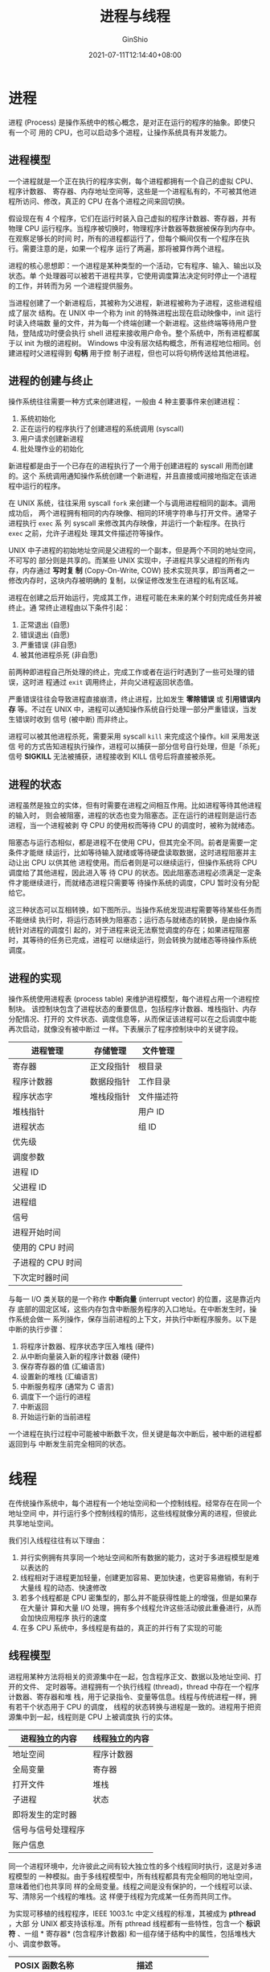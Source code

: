 #+hugo_categories: OperatingSystem
#+hugo_tags: Note Process Thread
#+hugo_draft: false
#+hugo_locale: zh
#+hugo_lastmod: 2022-04-07T19:32:33+08:00
#+hugo_auto_set_lastmod: nil
#+hugo_front_matter_key_replace: author>authors
#+hugo_custom_front_matter: :series ["Operating System Note"] :series_weight 1
#+title: 进程与线程
#+author: GinShio
#+date: 2021-07-11T12:14:40+08:00
#+email: ginshio78@gmail.com
#+description: GinShio | 现代操作系统第二章读书笔记
#+keywords: OperatingSystem Note Process Thread
#+export_file_name: OperatingSystem_001.zh-cn.txt


* 进程
进程 (Process) 是操作系统中的核心概念，是对正在运行的程序的抽象。即使只有一个可
用的 CPU，也可以启动多个进程，让操作系统具有并发能力。

** 进程模型
一个进程就是一个正在执行的程序实例，每个进程都拥有一个自己的虚拟 CPU、程序计数器、
寄存器、内存地址空间等，这些是一个进程私有的，不可被其他进程所访问、修改，真正的
CPU 在各个进程之间来回切换。

假设现在有 4 个程序，它们在运行时装入自己虚拟的程序计数器、寄存器，并有物理 CPU
运行程序。当程序被切换时，物理程序计数器等数据被保存到内存中。在观察足够长的时间
时，所有的进程都运行了，但每个瞬间仅有一个程序在执行。需要注意的是，如果一个程序
运行了两遍，那将被算作两个进程。

进程的核心思想即：一个进程是某种类型的一个活动，它有程序、输入、输出以及状态。单
个处理器可以被若干进程共享，它使用调度算法决定何时停止一个进程的工作，并转而为另
一个进程提供服务。

当进程创建了一个新进程后，其被称为父进程，新进程被称为子进程，这些进程组成了层次
结构。在 UNIX 中一个称为 init 的特殊进程出现在启动映像中，init 运行时读入终端数
量的文件，并为每一个终端创建一个新进程。这些终端等待用户登陆，登陆成功时便会执行
shell 进程来接收用户命令。整个系统中，所有进程都属于以 init 为根的进程树。
Windows 中没有层次结构概念，所有进程地位相同。创建进程时父进程得到 *句柄* 用于控
制子进程，但也可以将句柄传送给其他进程。


** 进程的创建与终止
操作系统往往需要一种方式来创建进程，一般由 4 种主要事件来创建进程：
  1. 系统初始化
  2. 正在运行的程序执行了创建进程的系统调用 (syscall)
  3. 用户请求创建新进程
  4. 批处理作业的初始化

新进程都是由于一个已存在的进程执行了一个用于创建进程的 syscall 用而创建的。这个
系统调用通知操作系统创建一个新进程，并且直接或间接地指定在该进程中运行的程序。

在 UNIX 系统，往往采用 syscall ~fork~ 来创建一个与调用进程相同的副本。调用成功后，
两个进程拥有相同的内存映像、相同的环境字符串与打开文件。通常子进程执行 ~exec~ 系
列 syscall 来修改其内存映像，并运行一个新程序。在执行 ~exec~ 之前，允许子进程处
理其文件描述符等操作。

UNIX 中子进程的初始地址空间是父进程的一个副本，但是两个不同的地址空间，不可写的
部分则是共享的。而某些 UNIX 实现中，子进程共享父进程的所有内存，内存通过 *写时复
制* (Copy-On-Write, COW) 技术实现共享，即当两者之一修改内存时，这块内存被明确的
复制，以保证修改发生在进程的私有区域。

进程在创建之后开始运行，完成其工作，进程可能在未来的某个时刻完成任务并被终止。通
常终止进程由以下条件引起：
  1. 正常退出 (自愿)
  2. 错误退出 (自愿)
  3. 严重错误 (非自愿)
  4. 被其他进程杀死 (非自愿)

前两种即进程自己所处理的终止，完成工作或者在运行时遇到了一些可处理的错误，这时进
程通过 ~exit~ 调用终止，并向父进程返回状态值。

严重错误往往会导致进程直接崩溃，终止进程，比如发生 *零除错误* 或 *引用错误内存*
等。不过在 UNIX 中，进程可以通知操作系统自行处理一部分严重错误，当发生错误时收到
信号 (被中断) 而非终止。

进程可以被其他进程杀死，需要采用 syscall ~kill~ 来完成这个操作。kill 采用发送信
号的方式告知进程执行操作，进程可以捕获一部分信号自行处理，但是「杀死」信号
*SIGKILL* 无法被捕获，进程接收到 KILL 信号后将直接被杀死。


** 进程的状态
进程虽然是独立的实体，但有时需要在进程之间相互作用。比如进程等待其他进程的输入时，
则会被阻塞，进程的状态也变为阻塞态。正在运行的进程则是运行态进程，当一个进程被剥
夺 CPU 的使用权而等待 CPU 的调度时，被称为就绪态。

阻塞态与运行态相似，都是进程不在使用 CPU，但其完全不同。前者是需要一定条件才能继
续运行，比如等待输入就绪或等待硬盘读取数据，这时进程阻塞并主动让出 CPU 以供其他
进程使用。而后者则是可以继续运行，但操作系统将 CPU 调度给了其他进程，因此进入等
待 CPU 的状态。因此阻塞态进程必须满足一定条件才能继续进行，而就绪态进程只需要等
待操作系统的调度，CPU 暂时没有分配给它。

这三种状态可以互相转换，如下图所示。当操作系统发现进程需要等待某些任务而不能继续
执行时，将运行态转换为阻塞态；运行态与就绪态的转换，是由操作系统针对进程的调度引
起的，对于进程来说无法察觉调度的存在；如果进程阻塞时，其等待的任务已完成，进程可
以继续运行，则会转换为就绪态等待操作系统调度。

[[file:../images/OperatingSystem/operatingsystem-process-status.svg]]


** 进程的实现
操作系统使用进程表 (process table) 来维护进程模型，每个进程占用一个进程控制块。
该控制块包含了进程状态的重要信息，包括程序计数器、堆栈指针、内存分配情况、打开的
文件状态、调度信息等，从而保证该进程可以在之后调度中能再次启动，就像没有被中断过
一样。下表展示了程序控制块中的关键字段。

|-------------------+------------+------------|
| 进程管理          | 存储管理   | 文件管理   |
|-------------------+------------+------------|
| 寄存器            | 正文段指针 | 根目录     |
| 程序计数器        | 数据段指针 | 工作目录   |
| 程序状态字        | 堆栈段指针 | 文件描述符 |
| 堆栈指针          |            | 用户 ID    |
| 进程状态          |            | 组 ID      |
| 优先级            |            |            |
| 调度参数          |            |            |
| 进程 ID           |            |            |
| 父进程 ID         |            |            |
| 进程组            |            |            |
| 信号              |            |            |
| 进程开始时间      |            |            |
| 使用的 CPU 时间   |            |            |
| 子进程的 CPU 时间 |            |            |
| 下次定时器时间    |            |            |

与每一 I/O 类关联的是一个称作 *中断向量* (interrupt vector) 的位置，这是靠近内存
底部的固定区域，这些内存包含中断服务程序的入口地址。在中断发生时，操作系统会做一
系列操作，保存当前进程的上下文，并执行中断程序服务。以下是中断的执行步骤：
  1. 将程序计数器、程序状态字压入堆栈 (硬件)
  2. 从中断向量装入新的程序计数器 (硬件)
  3. 保存寄存器的值 (汇编语言)
  4. 设置新的堆栈 (汇编语言)
  5. 中断服务程序 (通常为 C 语言)
  6. 调度下一个运行的进程
  7. 中断返回
  8. 开始运行新的当前进程

一个进程在执行过程中可能被中断数千次，但关键是每次中断后，被中断的进程都返回到与
中断发生前完全相同的状态。



* 线程
在传统操作系统中，每个进程有一个地址空间和一个控制线程。经常存在在同一个地址空间
中，并行运行多个控制线程的情形，这些线程就像分离的进程，但彼此共享地址空间。

我们引入线程往往有以下理由：
  1. 并行实例拥有共享同一个地址空间和所有数据的能力，这对于多进程模型是难以表达的
  2. 线程相对于进程更加轻量，创建更加容易、更加快速，也更容易撤销，有利于大量线
     程的动态、快速修改
  3. 若多个线程都是 CPU 密集型的，那么并不能获得性能上的增强，但是如果存在大量计
     算和大量 I/O 处理，拥有多个线程允许这些活动彼此重叠进行，从而会加快应用程序
     执行的速度
  4. 在多 CPU 系统中，多线程是有益的，真正的并行有了实现的可能


** 线程模型
进程用某种方法将相关的资源集中在一起，包含程序正文、数据以及地址空间、打开的文件、
定时器等。进程拥有一个执行线程 (thread)，thread 中存在一个程序计数器、寄存器和堆
栈，用于记录指令、变量等信息。线程与传统进程一样，拥有若干个状态用于 CPU 的调度，
线程的状态转换与进程是一致的。进程用于把资源集中到一起，线程则是 CPU 上被调度执
行的实体。

|--------------------+----------------|
| 进程独立的内容     | 线程独立的内容 |
|--------------------+----------------|
| 地址空间           | 程序计数器     |
| 全局变量           | 寄存器         |
| 打开文件           | 堆栈           |
| 子进程             | 状态           |
| 即将发生的定时器   |                |
| 信号与信号处理程序 |                |
| 账户信息           |                |

同一个进程环境中，允许彼此之间有较大独立性的多个线程同时执行，这是对多进程模型的
一种模拟。由于多线程模型中，所有线程都具有完全相同的地址空间，意味着他们也共享同
样的全局变量。线程之间是没有保护的，一个线程可以读、写、清除另一个线程的堆栈。这
样便于线程为完成某一任务而共同工作。


为实现可移植的线程程序，IEEE 1003.1c 中定义线程的标准，其被成为 *pthread*​，大部
分 UNIX 都支持该标准。所有 pthread 线程都有一些特性，包含一个 *标识符* 、一组 *
寄存器* (包含程序计数器) 和一组存储于结构中的属性，包括堆栈大小、调度参数等。

|----------------------+--------------------------------|
| POSIX 函数名称       | 描述                           |
|----------------------+--------------------------------|
| pthread_create       | 创建一个新线程                 |
| pthread_exit         | 结束调用的线程                 |
| pthread_join         | 等待一个特定的线程退出         |
| pthread_yield        | 主动释放 CPU                   |
| pthread_attr_init    | 创建并初始化一个线程的属性结构 |
| pthread_attr_destroy | 删除一个线程的属性结构         |

创建一个新线程时使用 ~pthread_create~ 调用，线程的标识符会作为函数返回值返回。这
么做看起来像 fork 调用，方便其他线程引用该线程。当线程完成它的工作时，可以通过调
用 ~pthread_exit~ 来终止，这个调用类似于 ~exit~ 调用，这会终止线程并释放线程的栈。
线程可以使用 ~pthread_yield~ 调用，主动地为其他线程让出 CPU。


** 内核态线程
由内核实现线程以及调度、管理操作，当需要创建或操作一个线程时，会使用 syscall 完
成相关的操作。内核使用线程表对系统中的所有线程进行记录，其中保存了每个线程的寄存
器、状态与其他信息。

[[file:../images/OperatingSystem/kernel-thread.svg]]

由于内核中创建或撤销线程的代价较大，某些系统会采用 *回收线程* 的方式，减小开销。
当某个线程被撤销时，将其标记为不可运行，但其内核数据结构完全不受影响，在需要创建
新线程时就重新启用某个旧线程即可。


** 用户态线程
用户态线程可以将整个线程包放在用户空间中，内核对线程包一无所知，内核仅需要管理单
线程进程即可。可以在不支持线程的操作系统上以这种方式实现线程。在用户空间管理线程
时，每个进程都需要专用的线程表，用以跟踪进程中的线程，该进程表及调度方法由运行时
系统进行管理。

[[file:../images/OperatingSystem/user-thread.svg]]

用户态线程模型进行调度时，保存线程状态的过程与调度程序都是在本地进行，不需要陷入
内核、上下文切换等操作，相较于内核态线程要快很多 (一个数量级或更多)。并且针对不
同的进程，允许用户制定不同的调度算法。

用户态线程有一个明显的问题，即如何实现 *阻塞系统调用*​。当线程进行一个阻塞的系统
调用时，将会阻塞整个进程直到等待就绪，导致其他线程也被迫停止运行。解决方法即：在
运行时系统中使用 IO 多路复用进行阻塞系统调用，当阻塞时不进行调用并运行另一个线程，
直到当前线程可以安全运行。这种方法需要改写一部分系统调用，对其进行包装，以保证用
户态线程的正确运行。

用户态线程的另一个问题，如果一个线程开始运行，那么在该进程中的其他线程就不能运行，
除非第一个线程自动放弃 CPU。在一个单独的进程内部，没有时钟中断，所以不能使用轮转
调度的方式调用线程。除非某个线程能够按照自己的意志进入运行时系统，否则调度程序就
没有任何机会。可以考虑让运行时系统请求每秒一次的时钟信号 (中断)，但高频率的发生
周期性的时钟中断开销客观，如果线程使用时钟中断时可能扰乱运行时系统的时钟。

人们已经研究了各种试图将用户级线程的优点和内核级线程的优点结合起来的方法，其中一
种方法即将用户态线程与一些/全部内核态线程多路复用起来，由编程人员决定使用多少内
核线程与多少用户线程。内核只识别内核线程，并对内核线程进行调度；内核线程被用户线
程多路复用，每个内核线程有一个可以轮流使用的用户线程。

[[file:../images/OperatingSystem/mixed-thread.svg]]



* 进程间通信
进程间有时需要通信，被称为 *进程间通信* (Inter Process Communication, IPC)。同时
我们需要考虑三个问题：
  1. 进程如何将信息传递给另一个进程
  2. 确保两个或更多进程在关键活动中不会出现交叉
  3. 如果进程间顺序关联的话，确保顺序正确

除了第一问题在线程中很好解决，因为它们共享内存地址，但后两个问题对线程同样适用。

** 竞争条件与临界区
协作的线程可能通过共享公共的存储区来完成通信，两个或多个的进程 (或线程) 读写某些
共享数据，而最后的结果取决于进程 (或线程) 运行的精确时序，被称为 *竞争条件*
(race condition)。

以最简单的循环加一程序举例，两个线程同时对一个内存变量进行加一操作，各自循环
10000000 次，最终的结果可能不为 20000000。其中加一条件即是该段程序的竞争条件，它
们竞争同一内存地址。
#+begin_src c
int sum = 0; // 可能的结果 13049876
void* add(void* atgs) {
  for (int i = 0; i < 10000000; i++) ++sum;
}
int main(void) {
  pthread_t t1;
  pthread_t t2;
  pthread_create(&t1, NULL, add, NULL); // 创建线程 1
  pthread_create(&t2, NULL, add, NULL); // 创建线程 2
  pthread_join(t1, NULL); // 等待线程 1 结束
  pthread_join(t2, NULL); // 等待线程 2 结束
  printf("%d\n", sum);
}
#+end_src

实际上，凡是涉及共享内存、共享文件或共享任何资源时，都会由竞争条件引发错误，要避
免这种错误，必须阻止多个进程同时读写共享数据。换言之即 *互斥* (mutual exclusion)，
即以某种手段确保当一个进程使用共享资源时，其他进程无法进行同样的操作。实现互斥而
选择的原语是操作系统的主要设计内容之一。

避免竞争条件的问题也可以用一种抽象的方式进行描述。一个进程的一部分时间做内部计算
或另外一些不会引发竞争条件的操作。在某些时候进程可能需要访问共享数据或执行另外一
些导致竞争的操作。我们把对共享内存进行访问的程序片段称为 *临界区域* (critical
region) 或 *临界区* (critical section)。如果我们能够适当地安排，使得两个进程不可
能同时处于 临界区中，就能够避免竞争条件。

尽管这样的要求避免了竞争条件，但它还不能保证使用共享数据的并发进程能够正确和高效
地进行协作。对于一个好的解决方案，需要满足以下 4 个条件：
  1. 任何两个进程不能同时处于临界区
  2. 不应对 CPU 的速度和数量做任何假设
  3. 临界区外运行的进程不得阻塞其他进程
  4. 不得使进程无限期等待进入临界区


** 忙等待的互斥
  - 屏蔽中断 ::
    在单处理器系统中，最简单的方法为每个进程进入临界区时立即屏蔽所有中断，并在离
    开前再次打开中断。但是屏蔽中断也会导致时钟中断被屏蔽。CPU 只有发生时钟中断或
    其他中断时才会进行进程切换，屏蔽之后 CPU 将不会切换到其他进程。

    对于内核来说，当更新变量或列表的几条指令期间，将中断屏蔽是方便的。但是用户可
    以自由屏蔽中断对系统来说是不安全的，如果用户屏蔽中断并不再打开中断，那么整个
    系统将会因此终止。而系统如果有多个处理器，屏蔽中断仅对当前关闭中断的 CPU 有
    效，其他 CPU 依然会继续运行。因此这是一种在用户进程中不合适的互斥机制。
  - 锁变量 ::
    设想有一个共享 (锁) 变量，其初始值为0，当进程想进入临界区时，如果锁的值为 0
    则设置为 1 并进入临界区，反之则等待。这可能在设置时，被 CPU 调度而导致有多个
    进程同时位于临界区内。
  - 严格轮换法 ::
    设置一个共享内存记录当前可以进入临界区的进程 ID，当即将进入临界区时，检查该
    变量是否与自己的进程 ID 相等，不相等时则一直循环空转检测，直到可以进入临界区
    为止。当即将离开临界区时，将共享内存设置为下一个进程 ID，轮询每个竞争进程。
    连续测试一个变量，直到某个值出现为止，被称为 *忙等待* (busy waiting)。由于这
    种方式浪费 CPU 时间，所以通常应该避免，只有在有理由认为等待时间非常短的情况
    下进行忙等待。用于忙等待的锁被称为 *自旋锁* (spin lock)。
  - Peterson 解法 ::
    这是一种简单的不需要严格轮换的软件互斥算法。当前进程准备进入临界区时，标志数
    组对应的元素为 TRUE，并将共享变量设置为当前进程。循环判断共享变量是否为当前
    进程，是否有其他进程在标志数组中被设置为 TRUE。如果检查成功，则会继续循环，
    直到条件不成立，代码将进入临界区。在离开临界区时，将当前进程所对应的标志元素
    设置为 FALSE 即可。
     #+begin_src c
int turn;
int intersted[N]; // N = 2
void enter_region(int process) {
  int other = 1 - process;
  intersted[process] = TRUE;
  turn = process;
  while (turn == process && interested[other] == TRUE);
}
void leave_region(int process) {
  intersted[process] = FALSE;
}
     #+end_src
  - TSL 指令 ::
    TSL 是一种硬件支持的解决方案，指令为 ~TSL RX, LOCK~​，称为 *测试并加锁*
    (test and set lock)，它将内存字 lock 读入寄存器 RX 中，然后在该内存地址上存
    一个非零值。读字与写字操作是不可分割的，即该指令结束之前其他处理器均不允许访
    问该内存字。执行 TSL 指令的 CPU 将锁住内存总线，以禁止其他 CPU 在本指令结束
    之前访问内存。

    在进入临界区时，将 LOCK 变量通过 TSL 指令设置为 1，并进入临界区。如果已经被
    设置为 1，则表示已经有进程进入临界区，则循环检测条件是否达成。当离开临界区时，
    将 0 写入 LOCK 即可。所以在请求进入临界区时将导致忙等待，直到锁空闲为止。

    *XCHG* 是 TSL 的一种可替代指令，原子性地交换两个位置的内容。所有的 Intel x86
    CPU 在底层同步中使用 XCHG 指令。


** 睡眠与唤醒
Peterson 与 TSL 都是正确的，但都有着忙等待的缺点，即进程准备进入临界区时，先检查
是否允许进入，如果不被允许进程将原地等待，直到允许为止。原地等待将造成 CPU 空转，
浪费 CPU 资源。

忙等待的另一个问题为 *优先级反转问题* (priority inversion problem)：在两个进程 H
(高优先级进程) 与 L (低优先级进程)，调度时当高优先级人物就绪时就可以运行。此时 L
处于临界区中，此时 H 就绪准备运行。当 H 开始忙等待，但由于调度关系导致 L 不会被
调度，因此 L 无法离开临界区而 H 也会永远地等待下去。

我们讨论以下进程间通信原语，这些原语在无法进入临界区时将阻塞进程，而非忙等待。
~sleep~ 是一个引起调用进程阻塞的系统调用，直到其他进程将其唤醒，​~wakeup~ 将参数
指定的进程唤醒。

以下讨论 *生产者-消费者问题* (又称 *有界缓冲区* (bounded-buffer) 问题) 问题的实
际应用。生产-消费模型即两个进程共享一个公共的固定大小的缓冲区，这两个进程一个是
生产者，将消息放入公共缓冲区中；一个是消费者，从缓冲区中读取消息。在缓冲区满的情
况下，生产者如果再次生产消息，则通过 sleep 对进程进行阻塞，直到消费者消费消息时
再次唤醒，产生消息。同样地，消费者消费没有消息的缓冲区时，也被阻塞，直到生产者为
缓冲区填入消息时被唤醒。

#+begin_src c
int size;
const int capcity = 100;
void producer(void) {
  while (true) {
    int item = product_item();
    if (size == capcity) sleep();
    insert_item(item);
    ++size;
    if (1 == size) wakeup(consumer);
  }
}
void consumer(void) {
  while (true) {
    if (size == 0) sleep();
    int item = remove_item();
    --size;
    if (size == capcity - 1) wakeup(producer);
    consume_item(item);
  }
}
#+end_src

以上代码虽然展示了生产-消费模型，但其中存在数据竞争，即对缓冲区大小 size 的访问
没有加以限制。有可能出现：缓冲区为空时消费者读取 size 等于 0 时的值，但此时调度
程序启用生产者而暂停消费者。生产者产生数据并将 size + 1，此时生产者使用 wakeup
唤醒一个消费者，由于消费者还未被阻塞，因此 wakeup 丢失。当消费者下次被调度时，由
于上次读取到 0 值，因此被阻塞。当缓冲区被生产者填满时，生产者与消费者都会被阻塞。

问题的实质是向一个未被阻塞的进程发送的 wakeup 信号丢失，如果信号不丢失那么将不会
产生任何问题。我们可以为进程加上一个 *唤醒等待位*​，当发送一个 wakeup 信号给清醒
的进程时，将唤醒等待位设置为 1，之后如果进程要被阻塞时，检查唤醒等待位，如果为 1
则清除掉继续运行。


** 信号量
信号量 (Semaphore) 由 E.W.Dijkstra 于 1965 年提出，使用整型变量来累计唤醒次数，
供以后使用。一个 semaphore 的取值可以为 0 (没有保存下来的唤醒操作) 与正整数 (表
示多次唤醒操作)。当 Semaphore 取值仅有 0 和 1 时，被称为 *二元信号量* (binary
semaphore)。信号量支持两种操作： down (消费一次唤醒直到 0 阻塞) 与 up (增加一次
唤醒操作)。但是在 Dijkstra 的论文中，分别使用 P (荷兰语 Proberen，尝试，表示
down 操作) 与 V (荷兰语 Verhogen，增加，表示 up 操作) 来表示 Semaphore 的两种操
作。Semaphore 另一个重要的用途是实现 *同步* (synchronization)，保证某种事件的顺
序发生或不发生，在程序设计语言 Algol 68 中首次引入。

在 Semaphore 进行操作时，所有动作是 *原子性* 的。原子 (Atom) 是从希腊语 ἄτομος
(atomos，不可切分的) 转化而来，一个原子操作表示一组相关联的操作要么都不间断的执
行，要么都不执行，整个过程是不可分割的。原子操作在计算机科学领域与解决同步、竞争
问题是非常重要的。为了完成原子操作，引号量采用 TSL 或 XCHG 指令保证只有一个 CPU
对信号量进行操作。这与忙等待不同，忙等待可能在一个任意长的时间内进行，而
Semaphore 只需要几毫秒。


** 互斥量
当不需要信号量的计数能力时，可以简化为二元版本，称为 *互斥量* (mutex)。互斥量仅
适用于管理共享资源或一小段代码，但由于其实现容易、有效，在用户空间线程包的实现时
非常有用。

随着并行的增加，有效的同步和锁机制对性能而言十分重要。如果等待时间很短，自旋锁将
会很快，但随着等待时间的增长，将会有大量 CPU 周期被浪费。如果存在很多竞争时，那
么阻塞此进程，并仅当锁释放的时候让内核解除阻塞会很有效果，但只有很小的竞争时，频
繁的陷入内核与切换线程的开销将变得十分巨大，并且锁竞争的数量不是很容易预测的。

Linux 实现了 *快速用户空间互斥* (futex)，它实现了基础的锁，但避免陷入内核。futex
包含两个部分，一个内核服务和一个用户库。内核服务提供一个等待队列，它允许多个进程
在一个锁上等待。它们将不会运行，除非内核明确地对它们解除阻塞。将一个进程放到等待
队列需要系统调用，因此我们尽可能地避免这么做。在没有竞争时，futex 完全工作在用户
空间。

pthread 提供了锁设施用于数据竞争，同时提供了同步机制：条件变量。在允许或阻塞对临
界区的访问时互斥量是很有用的，而条件变量则是允许线程由于一些未达成的条件而阻塞。
绝大多数情况下，这两种方法是合作使用的。

|------------------------+----------------------------|
| 线程调用               | 描述                       |
|------------------------+----------------------------|
| pthread_mutex_init     | 创建一个互斥量             |
| pthread_mutex_destroy  | 撤销一个已存在的互斥量     |
| pthread_mutex_lock     | 对互斥量加锁或阻塞         |
| pthread_mutex_trylock  | 对互斥量加锁或失败         |
| pthread_mutex_unlock   | 对互斥量解锁               |
| pthread_cond_init      | 创建一个条件变量           |
| pthread_cond_destroy   | 撤销一个已存在的条件变量   |
| pthread_cond_wait      | 阻塞当前线程以等待一个信号 |
| pthread_cond_signal    | 向一个线程发送信号来唤醒   |
| pthread_cond_broadcast | 向多个线程发送信号来唤醒   |

需要注意的是，条件变量与信号量不同的是，不会存在与内存中。因此一个将一个信号传递
给一个没有线程在等待的条件变量，那么这个信号就会消失。


** 管程
由于在编写多进程、多线程代码时，极易出现问题，并且这些错误都是竞争条件、死锁以及
一些不可预测、不可复现的行为。为了更易于编写正确的程序，出现了一种高级同步原语
*管程* (monitor)。一个 monitor 是由一个过程、变量以及数据结构等组成的集合，它们
组成了一个特殊的模块或者说软件包。进程可以在任何需要的时候调用 monitor 中的过程，
但它们不能在 monitor 之外直接访问内部的数据结构。

管程有一种很重要的特性，即任一时刻管程中只能有一个活跃的进程，这是一种有效的互斥
原语。管程是编程语言的一部分，编译器可以对其进行特殊处理，来保证其互斥特性。


** 消息传递和屏障
信号量是一种低级的进程间通信方式，而管程存在于少数语言当中，因此它们无法用于跨计
算机的进程通信。操作系统提供了一种跨机器的进程通信原语，即消息传递 (message
passing)，它包含两个调用 send (将消息发送给特定目标) 和 receive (从给定源中接收
消息)。如果当前没有消息可用，接收者可能会被阻塞 (直到消息达到) 或返回错误代码。

由于在网络上传输数据，因此消息传递必须考虑在网络不佳时，导致的消息丢失。并且还需
要解决进程命名问题，在消息传递中的进程必须是没有二义性的。其次身份认证也是一个问
题。

在消息传递中，可以为每个进程分配一个唯一地址，让消息按照进程的地址进行编址，或者
引入全新的数据结构 *信箱* (mailbox)，对一定数量的消息进行缓存。使用有缓存的信箱
时，当信箱被填满时发送者将被阻塞，当信箱为空时，接收者会被阻塞。而没有缓存的信箱，
发送者会被阻塞直到接收者调用 receive 接收消息，反之也会被阻塞，这种情况被称为
*会合* (rendezvous)。

屏障 (barrier) 是用于进程组的一种同步机制。在一些应用中划分了若干阶段，并规定除
非所有进程都准备就绪，否则任何进程都不会进入下一阶段，此时可以在每阶段的结尾安置
barrier。



* 调度
通常有多个进程或线程同时竞争 CPU，只要有两个或更多的进程处于就绪状态，调度就会发
生。如果只有一个 CPU 可用，那么必须选择下一个要运行的进程。在操作系统中，完成选
择工作的这一部分称为 *调度程序* (scheduler)，该程序使用的算法被称为 *调度算法*
(scheduling algorithm)。

在早期以磁带上的卡片作为输入的批处理系统时代，调度算法很简单，依次运行磁带上的每
个作业。对于多道程序设计系统，调度算法要复杂一些，因为经常有多个用户等待服务。有
些大型机系统仍将批处理和分时服务结合使用，需要调度程序决定下一个运行的是一个批处
理任务还是终端上的一个交互用户。CPU 是稀缺资源，所以好的调度程序可以在提高性能与
用户满意度方面取得很大的成果。对于个人计算机多数时间内只有一个活动进程，且主要限
制的是用户当前的输入速率而不是 CPU 处理速率，因此调度程序在个人计算机中并不是很
重要。目前个人计算机主要在绘制高精度视频时需要大量且高强度的计算。在网络服务器上，
多个进程经常竞争 CPU，因此调度功能变得十分重要。在移动设备上资源并不充足，CPU 薄
弱并且电量也是重要限制，因此调度算法主要在于优化电量损耗。

为了选择正确的进程运行，调度程序还要考虑 CPU 的利用率，因为进程切换的代价是比较
高的。首先用户态必须切换到内核态，然后要保存当前进程的状态，包括在进程表中存储的
寄存器，在很多系统中内存映像 (页表内的内存访问位) 也会保存，接着将心进程的内存映
像装入 MMU，最后新进程开始运行。进程切换还会使整个 Cache 失败，强迫缓存从内存中
动态装入两次。

[[file:../images/OperatingSystem/cpu-process-behavior.svg]]

在进程具有较长时间的 CPU 集中使用和较小的频度的 I/O 等待，这种进程被称为 *CPU 密
集型* 进程。反之具有较短时间的 CPU 集中使用和频繁的 I/O 等待的进程，被称为 *I/O
密集型* 进程，这些进程并不是拥有特别长的 I/O 时间，而是它们的 I/O 请求频繁。在
I/O 开始后无论处理数据多还是少，它们都花费同样的时间提出硬件请求。随着 CPU 的速
度越来越快，更多的进程开始偏向于 I/O 密集型，为此未来对 I/O 密集型进程的调度变得
尤为重要。

有关调度处理的一个关键问题，在于何时进行调度决策。
  1. 在创建新进程后需要决定是运行父进程还是子进程。由于两个进程都是就绪状态，因
     此调度程序可以任意决定运行的进程。
  2. 在一个进程退出时必须做调度决策。进程退出后，调度程序必须从就绪进程集中选择
     一个进程运行，如果没有可运行的进程，通常会运行一个系统提供的空闲进程。
  3. 当一个进程阻塞在 I/O 或 Semaphore 等原因的阻塞时，必须选择一个进程运行。有
     时阻塞的原因会成为选择的因素。
  4. 在一个 I/O 中断发生时，必须做出调度决策。如果中断来自 I/O 设备，而该设备现
     在完成了工作，某些被阻塞的等待该 I/O 的进程就成为可运行的进程了。是否让新就
     绪的进程来运行，或中断发生时正在运行的进程运行，这取决于调度程序。

如果硬件时钟提供 50 、 60 Hz 或其他频率的周期性中断，可以在每个或每 k 个时钟中断
时做出调度决策。根据如何处理时钟中断，可以把调度算法分为两类。
  1. *非抢占式* 调度算法会挑选一个进程，并让该进程运行直至被阻塞，或直到进程主动
     放弃 CPU 时。因此非抢占式调度不会强迫进程挂起，即使该进程已运行了几个小时。
     这种调度方式是没有时钟时的唯一选择。
  2. *抢占式* 调度算法会挑选一个进程，并让该进程运行某个固定时段的最大值。如果该
     进程在时段结束后仍在运行，则会被挂起并调度其他进程。这种调度方式需要在时间
     间隔末端发生时钟中断，以便 CPU 的使用权可以分配给调度程序。

由于不同的应用领域与操作系统有不同的目标，不同的环境中需要不同的调度算法，调度程
序的优化也是不同的。主要将环境分为三种：
  1. 批处理
  2. 交互式
  3. 实时

调度算法的目标也会根据环境的不同而有所不同。
  1. 所有系统
     1. 公平。每个进程公平的 CPU 份额
     2. 策略强制执行。保证规定的策略被执行
     3. 平衡。保持系统的所有部分都忙碌
  2. 批处理系统
     1. 吞吐量。每小时最大作业数
     2. 周转时间。从提交到终止的最小时间
     3. CPU 利用率。保持 CPU 始终忙碌
  3. 交互式系统
     1. 响应时间。快速响应请求
     2. 均衡性。满足用户的期望
  4. 实时系统
     1. 满足截止时间。避免丢失数据
     2. 可预测性。在多媒体系统中避免品质降低


** 批处理系统中的调度
*** 先来先服务
在所有的调度算法中，最简单的非抢占式的即是 *先来先服务* (First-Come
First-Served, FCFS) 算法。使用该算法，即采用队列数据结构，将最先请求使用 CPU 的
进程最先调度。

FCFS 最主要的优点即 ~易于理解~ 且 ~便于运行~​。这个算法中，单链表记录了所有就绪
进程，当需要选取进程时只需要从表头选择即可；当添加一个新的作业或阻塞一个进程时，
只需要将进程添加到链表的尾部。但是其缺点很明显，即 ~平均等待时间过长~​。当前面的
进程有着相当大的 CPU 执行时间时，排在后面的进程就会显著增加其等待时间，最终导致
平均等待时间的增长。

比如 3 个进程，​$P_1$ 进程执行 24 ms，​$P_2$ 和 $P_3$ 进程各执行 3 ms，按 FCFS 执
行时平均等待时间为 $(0 + 24 + 27) / 3 = 17 ms$​。

*** 最短作业优先
当运行时间可以预知时，可以采用非抢占式算法 *最短作业优先* (Shortest Job First，
SJF)。即使用优先队列以进程运行时间对将要调度的进程进行排序，运行时间最短的进程最
先被调度，运行时间最长的进程最后被调度。当一组给定且已知时间的进程，可以求得 SJF
算法是最优的，其平均等待时间最短。

以 FCFS 中的例子计算，使用 SJF 算法的平均等待时间为 $(0 + 3 + 6) / 3 = 3 ms$​。

SJF 的抢占式版本即最短剩余时间优先 (Shortest Remaining Time Next，SRTN) 算法，调
度程序总是选择剩余运行时间最短的那个进程运行。这种方式可以使新的短作业获得良好的
服务。


** 交互式系统中的调度
*** 轮转调度
轮转调度 (round robin) 是一种 *最古老*​、​*最简单*​、​*最公平* 且 *使用最广* 的
调度算法，每个进程被分配一个时间段，称为 *时间片* (quantum)，即允许该进程在该时
间段中运行。如果在 quantum 结束时该进程依然在运行，则剥夺 CPU 并分配给其他进程。
如果该进程在 quantum 结束前阻塞或结束，则立即切换进程。

轮转调度中最有趣的即是时间片的大小。从一个进程切换到另一个进程是需要一定时间进行
事务处理的，即我们之前说的保存、装入寄存器值与内存映像等。假设 *进程切换*
(process switch) 或称 *上下文切换* (context switch) 需要 1 ms，时间片大小为 4 ms，
那么 CPU 将会有 $20\%$ 的时间被浪费在进程切换中。如果将时间片调整为 100 ms，那
么 CPU 仅浪费 $1\%$ 的时间，但是如果有 50 个可运行进程且每个进程都会使用完整的
时间片，那么最后一个进程需要等待 5 秒才可以使用到 CPU。如果时间片的大小长于平均
的 CPU 突发时间，那么不会经常发生抢占。相反，在时间片耗费完之前多数进程会完成一
个阻塞操作引起进程切换。抢占的消失改善了性能，因为进程切换只会发生在确实逻辑上有
需要的时候，即进程被阻塞不能继续运行。

简单来说，太短的 quantum 会导致频繁的进程切换，降低 CPU 效率；太长的 quantum 可
能引起对短交互请求的响应时间变长。因此 quantum 一般设置为 20 ~ 50 ms 一个比较折
中的长度。

*** 优先级调度
轮转调度做了一个隐含的假设，即所有的进程同等重要，而拥有和操作多用户计算机系统的
人对此常有不同的看法，将外部因素考虑在内的需要就导致了 *优先级调度* 。其基本思想
很清楚，每个进程被赋予一个优先级，允许优先级最高的可运行进程先运行。为了防止高优
先级进程无休止的运行，低优先级进程可能出现饥饿现象，调度程序可能在每个时钟中断降
低当前进程的优先级，如果当前进程的优先级低于次高级优先级的进程，则进行进程切换。
另一种方法是，每个进程拥有一个运行的最大时间片，当时间片耗尽时，调度次高优先级的
进程。

优先级可以是静态赋予或动态赋予的，也可以由系统动态确定。例如有些 I/O 密集型进程，
多数时间用来等待 I/O 结束，当这样的进程需要 CPU 时，应立即分配 CPU 以便启动下一
个 I/O 请求，这样就可以在另一个进程执行计算时执行 I/O 操作。使这类 I/O 密集型进
程长时间等待 CPU 只会造成其无谓地长时间占用内存。使 I/O 密集型进程获得较好服务的
一种简单方法是，将其优先级设置为 $1/f$​，其中 $f$ 为该进程在上一时间片中所占用的
部分。另一种方式是让用户进程主动的调整进程的优先级，如此可以使调度机制采用适用于
当前环境的调度策略。

*** 相容分时系统
相容分时系统 (Compatible Time Sharing System，CTSS) 是 MIT 在 IBM 7094 上开发的
最早使用优先级调度的系统之一。CTSS 中存在进程切换速度太慢的问题，这与 IBM 7094
内存中只能存在一个进程有关。CTSS 的设计者很快便认识到，为 CPU 密集型进程设置较长
的时间片比频繁分给它们时间片更加高效，但长时间片又会影响到响应时间。其解决方法即
建立优先级类，最高优先级的进程运行 1 个 quantum，次高优先级进程运行 2 个 quantum，
再次一级运行 4 个 quantum，以此类推。

当一个进程用完分配的 quantum 后，被移动到下一级。如此，以前可能需要 100 次调度的
进程，可以减少到 7 次调度，并且随着优先级的不断降低，它的运行频率会不断放慢，从
而为短的交互进程让出 CPU。对于刚刚运行过长时间但又需要交互的进程，为防止其永远处
于惩罚状态，可以将其调整到高优先级队伍，提高其响应速度。

*** 最短进程优先
SJF 算法往往有着最短响应时间，所以如果能够把其用于交互式进程是最好的。当前的问题
是如何找出当前可运行进程中最短的那个进程。

可以根据进程过去的行为进行推测，并执行估计运行时间最短的那个。假设某终端上每条命
令的估计运行时间为 $T_0$ ，现在假设测量到其下一次运行时间为 $T_1$ 。可以用这两个
值的加权和 $\alpha T_0 + (1-\alpha) T_1$ 来改进估计时间。通过选择 $\alpha$ 的值，可以决定是尽快
忘掉老的运行时间，还是在一段长时间内始终记住他们。当 $\alpha = 1 / 2$ 时，可以得到如
下序列：

\[T_0, \quad \frac{T_0}{2}+\frac{T_1}{2}, \quad \frac{T_0}{4}+\frac{T_1}{4}+\frac{T_2}{2}, \quad \frac{T_0}{8}+\frac{T_1}{8}+\frac{T_2}{4}+\frac{T_3}{2}, \quad \dots\]

可以看到，三轮过后，​$T_0$ 在新的估计值中所占的比重下降到了 $1 / 8$​。将这种通过
当前测量值与先前估计值进行加权平均而得到下一个估计值的技术，称为 *老化* (aging)，
它适用于许多测量值必须基于先前值的情况。

*** 其他调度算法
  - 保证调度 ::
     向用户作出明确的性能保证并实现它，是一种独特的调度算法。如现在有 n 个用户登
    陆终端，可以保证每个用户将会获得 CPU 处理能力的 $\frac{1}{n}$​。或者说，在单
    用户系统中，帮证运行的 n 个进程，每个都可以获得 $\frac{1}{n}$ 的 CPU 时间。
    为了实现所做的保证，系统必须跟踪各个进程自创建以来，已使用的 CPU 时间，然后
    计算各个进程应获得的时间。
  - 彩票调度 ::
     为用户做出承诺并兑现，是一个好方法，但难以实现。有一个既可以给出类似预测结
    果又可以简单实现的算法，即 *彩票调度* (lottery scheduling)。其基本思想是：为
    进程提供各个系统资源的彩票，一旦需要做出一项调度决策时，就随机抽出一张彩票，
    拥有该彩票的进程获得资源。比如系统可以掌握每秒 50 次的彩票，作为奖励每个获奖
    者可以获得 20 ms 的 CPU 时间。​*所有进程是平等的，但某些进程更平等一些*​，对
    于重要的进程可以分配额外的彩票，以便增加它们的获胜机会。比如一共 100 张彩票，
    一个进程持有其中的 20 张，那么该进程在较长的运行中会得到 $20\%$ 的系统资源。
    即拥有彩票 f 份额的进程大约得到系统资源的 f 份额。
  - 公平分享调度 ::
     我们假设被调度的都是进程自身，并不关注其所有者是谁。这样的结果就是，如果用
    户 A 拥有 9 个进程，而用户 2 拥有 1 个进程，那么轮转调度或同优先级调度算法中，
    用户 2 仅能使用 CPU 的 $90\%$ 。为避免这样的情况，可以在调度处理前考虑谁拥
    有该进程，让每个用户可以公平的分配 CPU 时间，而调度程序以强制的方式选择进程。


** 实时系统中的调度
实时系统是一种时间起主导作用的系统。典型地，一种或多种外部物理设备发给计算机一个
服务请求，计算机必须在一个确定的时间范围内恰当地做出反应。比如音乐播放器必须在非
常短的时间间隔内将 bit 流转为音乐，否则听起来就会十分的诡异。因此在这类系统中
*正确但迟到的应答往往比没有更加糟糕*​。

实时系统通常可以分为 *硬实时* (hard real time) 与 *软实时* (soft real time)，前
者是必须满足绝对的截止时间，后者是虽然不希望偶尔错失截止时间但可以容忍。实时性能
都是通过把程序分为一组进程而实现的，每个进程的行为是可预测和提前掌握的。这些进程
一般寿命较短，且极快完成。在检测到一个外部信号时，调度程序的任务就是按照满足所有
截止时间的要求调度程序。

实时系统中的时间可以按照效应方式进一步分为 *周期性* 与 *非周期性* 事件，一个系统
可能要响应多个周期事件流。根据每个事件要处理时间的长短，系统甚至有可能无法处理完
所有事件。如果有 m 个周期事件，事件 i 以周期 $P_i$ 发生，并需要 $C_i$ 秒 CPU 时
间处理，那么可以处理负载的条件是
\[\sum_{i=1}^{m} \frac{C_i}{P_i} \leq 1\]

满足这个条件的实时系统称为是 *可调度的*​，这意味着它实际能够被实现的。一个不满足
此检测标准的进程不能被调度，因为这些进程共同需要的 CPU 时间总和大于 CPU 能够提供
的时间。这里假设进程切换的开销极小，可以忽略不计。

实时系统的调度算法可以是静态或动态的，前者在系统开始运行之前做出调度决策，后者在
运行过程中进行调度决策。只有在可以提前掌握所完成的工作以及必须满足的截止时间等全
部信息时，静态调度才能工作，而动态算法并不需要这些限制。



* 经典的 IPC 问题
** 哲学家就餐问题
Dijkstra 于 1965 年提出并解决了 [[https://en.wikipedia.org/wiki/Dining_philosophers_problem][哲学家就餐]] 的同步问题，该问题属于互斥访问有限资
源的竞争问题，自那时起每个发明新的同步原语的人都希望通过解决哲学家就餐问题来展示
其原语的精妙之处。

最直观的解决方法，即指定哲学家可用的叉子，并在指定的叉子可用时取用。但是有一个明
显的问题，即所有哲学家同时拿起左面的叉子，就没有人可以拿到他们右面的叉子。如此情
况就会发生 *死锁* (deadlock)。稍加修改，可以在拿起左叉后检查另一把叉子是否可用，
不可用则放下叉子。这也有一个显著的问题，即所有哲学家同时拿到左叉，发现右面的叉子
不可用，又都放下手中的叉子，一段时间之后如此重复下去。对于这种情况，所有程序都在
不停的运行，但又无法取得进展，如此被称为 *饥饿* (starvation)。

当使用 binary semaphore 时既不会 deadlock 也不会 starvation，在拿起叉子之前对
semaphore 进行 P 操作，并在结束用餐时进行 V 操作。此方法可行，但只能有一位哲学家
进餐。对其进行扩展，采用一个 binary semaphore 数组表示哲学家的进餐状态，即可最大
程度的并行。


** 读者-写者问题
读写者问题为数据库访问建立了一个模型，多个读进程可以同时进行，但读进程与写进程互
斥，当写进程进入临界区后将与任何进程互斥。
